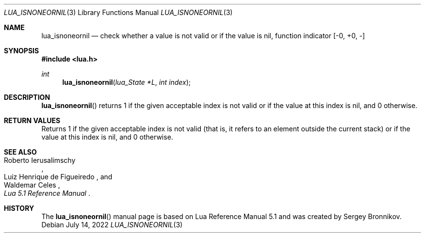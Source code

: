 .Dd $Mdocdate: July 14 2022 $
.Dt LUA_ISNONEORNIL 3
.Os
.Sh NAME
.Nm lua_isnoneornil
.Nd check whether a value is not valid or if the value is nil, function indicator
.Bq -0, +0, -
.Sh SYNOPSIS
.In lua.h
.Ft int
.Fn lua_isnoneornil "lua_State *L" "int index"
.Sh DESCRIPTION
.Fn lua_isnoneornil
returns 1 if the given acceptable index is not valid or if the value at this
index is nil, and 0 otherwise.
.Sh RETURN VALUES
Returns 1 if the given acceptable index is not valid (that is, it refers to an
element outside the current stack) or if the value at this index is nil, and 0
otherwise.
.Sh SEE ALSO
.Rs
.%A Roberto Ierusalimschy
.%A Luiz Henrique de Figueiredo
.%A Waldemar Celes
.%T Lua 5.1 Reference Manual
.Re
.Sh HISTORY
The
.Fn lua_isnoneornil
manual page is based on Lua Reference Manual 5.1 and was created by Sergey Bronnikov.
